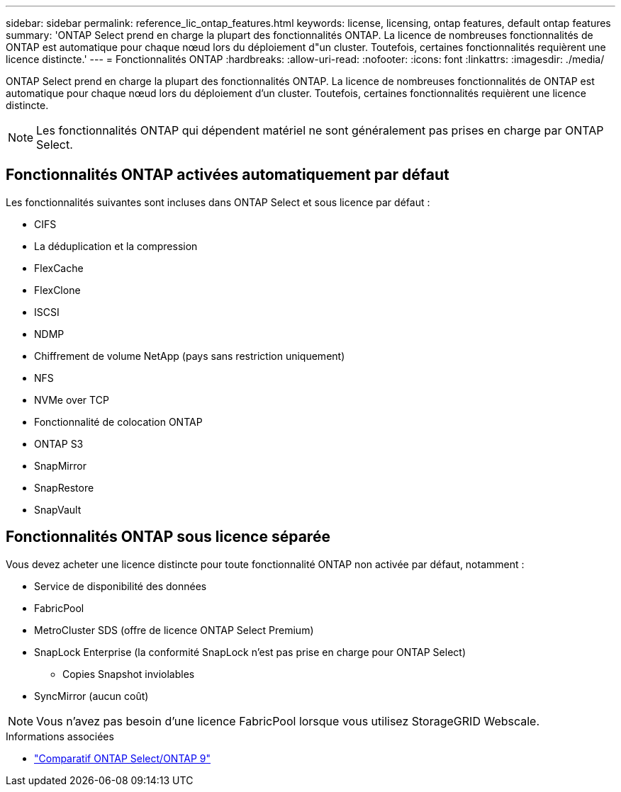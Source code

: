 ---
sidebar: sidebar 
permalink: reference_lic_ontap_features.html 
keywords: license, licensing, ontap features, default ontap features 
summary: 'ONTAP Select prend en charge la plupart des fonctionnalités ONTAP. La licence de nombreuses fonctionnalités de ONTAP est automatique pour chaque nœud lors du déploiement d"un cluster. Toutefois, certaines fonctionnalités requièrent une licence distincte.' 
---
= Fonctionnalités ONTAP
:hardbreaks:
:allow-uri-read: 
:nofooter: 
:icons: font
:linkattrs: 
:imagesdir: ./media/


[role="lead"]
ONTAP Select prend en charge la plupart des fonctionnalités ONTAP. La licence de nombreuses fonctionnalités de ONTAP est automatique pour chaque nœud lors du déploiement d'un cluster. Toutefois, certaines fonctionnalités requièrent une licence distincte.


NOTE: Les fonctionnalités ONTAP qui dépendent matériel ne sont généralement pas prises en charge par ONTAP Select.



== Fonctionnalités ONTAP activées automatiquement par défaut

Les fonctionnalités suivantes sont incluses dans ONTAP Select et sous licence par défaut :

* CIFS
* La déduplication et la compression
* FlexCache
* FlexClone
* ISCSI
* NDMP
* Chiffrement de volume NetApp (pays sans restriction uniquement)
* NFS
* NVMe over TCP
* Fonctionnalité de colocation ONTAP
* ONTAP S3
* SnapMirror
* SnapRestore
* SnapVault




== Fonctionnalités ONTAP sous licence séparée

Vous devez acheter une licence distincte pour toute fonctionnalité ONTAP non activée par défaut, notamment :

* Service de disponibilité des données
* FabricPool
* MetroCluster SDS (offre de licence ONTAP Select Premium)
* SnapLock Enterprise (la conformité SnapLock n'est pas prise en charge pour ONTAP Select)
+
** Copies Snapshot inviolables


* SyncMirror (aucun coût)



NOTE: Vous n'avez pas besoin d'une licence FabricPool lorsque vous utilisez StorageGRID Webscale.

.Informations associées
* link:concept_ots_overview.html#comparing-ontap-select-and-ontap-9["Comparatif ONTAP Select/ONTAP 9"]

